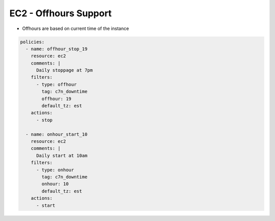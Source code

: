 EC2 - Offhours Support
======================

- Offhours are based on current time of the instance

.. code-block:: yaml

   policies:
     - name: offhour_stop_19
       resource: ec2
       comments: |
         Daily stoppage at 7pm
       filters:
         - type: offhour
           tag: c7n_downtime
           offhour: 19
           default_tz: est
       actions:
         - stop
   
     - name: onhour_start_10
       resource: ec2
       comments: |
         Daily start at 10am
       filters:
         - type: onhour
           tag: c7n_downtime
           onhour: 10
           default_tz: est
       actions:
         - start
         
